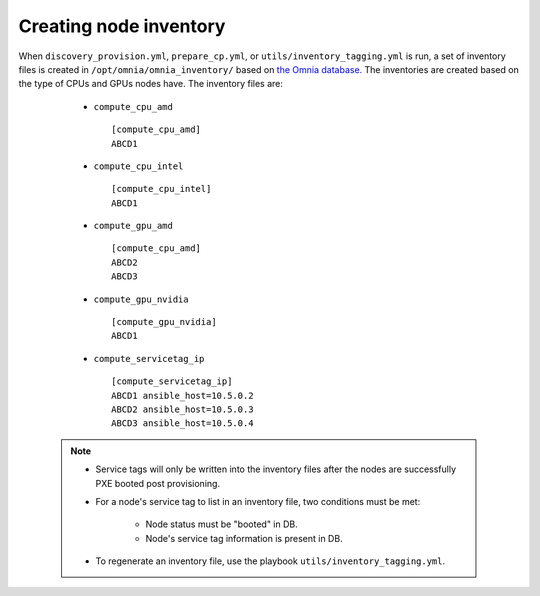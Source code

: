 Creating node inventory
========================

When ``discovery_provision.yml``, ``prepare_cp.yml``, or ``utils/inventory_tagging.yml`` is run, a set of inventory files is created in ``/opt/omnia/omnia_inventory/`` based on `the Omnia database. <InstallingProvisionTool/ViewingDB.html>`_ The inventories are created based on the type of CPUs and GPUs nodes have. The inventory files are:

      * ``compute_cpu_amd`` ::

            [compute_cpu_amd]
            ABCD1



      * ``compute_cpu_intel`` ::

            [compute_cpu_intel]
            ABCD1

      * ``compute_gpu_amd`` ::

           [compute_cpu_amd]
           ABCD2
           ABCD3

      * ``compute_gpu_nvidia`` ::

            [compute_gpu_nvidia]
            ABCD1


      * ``compute_servicetag_ip`` ::

            [compute_servicetag_ip]
            ABCD1 ansible_host=10.5.0.2
            ABCD2 ansible_host=10.5.0.3
            ABCD3 ansible_host=10.5.0.4

  .. note::

      * Service tags will only be written into the inventory files after the nodes are successfully PXE booted post provisioning.
      * For a node's service tag to list in an inventory file, two conditions must be met:

                  * Node status must be "booted" in DB.
                  * Node's service tag information is present in DB.
      * To regenerate an inventory file, use the playbook ``utils/inventory_tagging.yml``.



